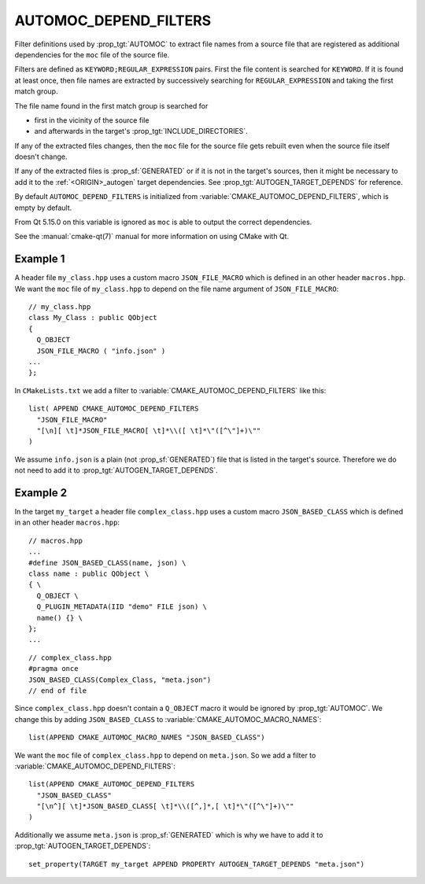 AUTOMOC_DEPEND_FILTERS
----------------------

.. versionadded:: 3.9

Filter definitions used by :prop_tgt:`AUTOMOC` to extract file names from a
source file that are registered as additional dependencies for the
``moc`` file of the source file.

Filters are defined as ``KEYWORD;REGULAR_EXPRESSION`` pairs. First the file
content is searched for ``KEYWORD``. If it is found at least once, then file
names are extracted by successively searching for ``REGULAR_EXPRESSION`` and
taking the first match group.

The file name found in the first match group is searched for

- first in the vicinity of the source file
- and afterwards in the target's :prop_tgt:`INCLUDE_DIRECTORIES`.

If any of the extracted files changes, then the ``moc`` file for the source
file gets rebuilt even when the source file itself doesn't change.

If any of the extracted files is :prop_sf:`GENERATED` or if it is not in the
target's sources, then it might be necessary to add it to the
:ref:`<ORIGIN>_autogen` target  dependencies.
See :prop_tgt:`AUTOGEN_TARGET_DEPENDS` for reference.

By default ``AUTOMOC_DEPEND_FILTERS`` is initialized from
:variable:`CMAKE_AUTOMOC_DEPEND_FILTERS`, which is empty by default.

From Qt 5.15.0 on this variable is ignored as ``moc`` is able to output the
correct dependencies.

See the :manual:`cmake-qt(7)` manual for more information on using CMake
with Qt.


Example 1
^^^^^^^^^

A header file ``my_class.hpp`` uses a custom macro ``JSON_FILE_MACRO`` which
is defined in an other header ``macros.hpp``.
We want the ``moc`` file of ``my_class.hpp`` to depend on the file name
argument of ``JSON_FILE_MACRO``::

  // my_class.hpp
  class My_Class : public QObject
  {
    Q_OBJECT
    JSON_FILE_MACRO ( "info.json" )
  ...
  };

In ``CMakeLists.txt`` we add a filter to
:variable:`CMAKE_AUTOMOC_DEPEND_FILTERS` like this::

  list( APPEND CMAKE_AUTOMOC_DEPEND_FILTERS
    "JSON_FILE_MACRO"
    "[\n][ \t]*JSON_FILE_MACRO[ \t]*\\([ \t]*\"([^\"]+)\""
  )

We assume ``info.json`` is a plain (not :prop_sf:`GENERATED`) file that is
listed in the target's source.  Therefore we do not need to add it to
:prop_tgt:`AUTOGEN_TARGET_DEPENDS`.

Example 2
^^^^^^^^^

In the target ``my_target`` a header file ``complex_class.hpp`` uses a
custom macro ``JSON_BASED_CLASS`` which is defined in an other header
``macros.hpp``::

  // macros.hpp
  ...
  #define JSON_BASED_CLASS(name, json) \
  class name : public QObject \
  { \
    Q_OBJECT \
    Q_PLUGIN_METADATA(IID "demo" FILE json) \
    name() {} \
  };
  ...

::

  // complex_class.hpp
  #pragma once
  JSON_BASED_CLASS(Complex_Class, "meta.json")
  // end of file

Since ``complex_class.hpp`` doesn't contain a ``Q_OBJECT`` macro it would be
ignored by :prop_tgt:`AUTOMOC`.  We change this by adding ``JSON_BASED_CLASS``
to :variable:`CMAKE_AUTOMOC_MACRO_NAMES`::

  list(APPEND CMAKE_AUTOMOC_MACRO_NAMES "JSON_BASED_CLASS")

We want the ``moc`` file of ``complex_class.hpp`` to depend on
``meta.json``.  So we add a filter to
:variable:`CMAKE_AUTOMOC_DEPEND_FILTERS`::

  list(APPEND CMAKE_AUTOMOC_DEPEND_FILTERS
    "JSON_BASED_CLASS"
    "[\n^][ \t]*JSON_BASED_CLASS[ \t]*\\([^,]*,[ \t]*\"([^\"]+)\""
  )

Additionally we assume ``meta.json`` is :prop_sf:`GENERATED` which is
why we have to add it to :prop_tgt:`AUTOGEN_TARGET_DEPENDS`::

  set_property(TARGET my_target APPEND PROPERTY AUTOGEN_TARGET_DEPENDS "meta.json")
